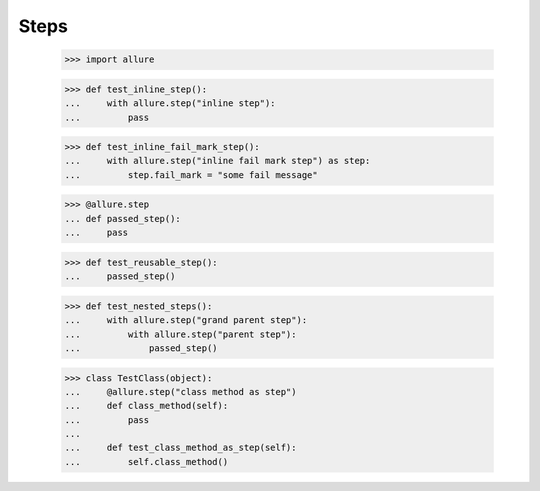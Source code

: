 Steps
-----


    >>> import allure


    >>> def test_inline_step():
    ...     with allure.step("inline step"):
    ...         pass


    >>> def test_inline_fail_mark_step():
    ...     with allure.step("inline fail mark step") as step:
    ...         step.fail_mark = "some fail message"


    >>> @allure.step
    ... def passed_step():
    ...     pass


    >>> def test_reusable_step():
    ...     passed_step()


    >>> def test_nested_steps():
    ...     with allure.step("grand parent step"):
    ...         with allure.step("parent step"):
    ...             passed_step()


    >>> class TestClass(object):
    ...     @allure.step("class method as step")
    ...     def class_method(self):
    ...         pass
    ...
    ...     def test_class_method_as_step(self):
    ...         self.class_method()

